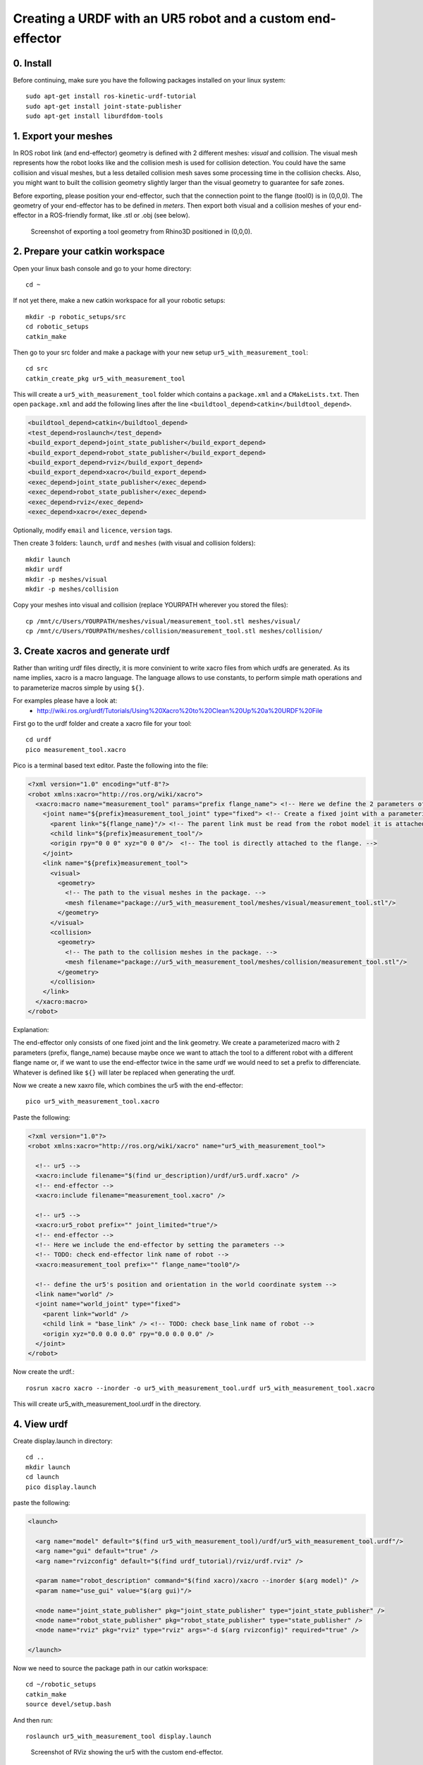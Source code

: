 .. _ros_examples:

********************************************************************************
Creating a URDF with an UR5 robot and a custom end-effector
********************************************************************************

0. Install
==========

Before continuing, make sure you have the following packages installed on your linux system::

  sudo apt-get install ros-kinetic-urdf-tutorial
  sudo apt-get install joint-state-publisher
  sudo apt-get install liburdfdom-tools


1. Export your meshes
=====================

In ROS robot link (and end-effector) geometry is defined with 2 different meshes: *visual* and *collision*. The visual mesh represents how the robot looks like and the collision mesh is used for collision detection. You could have the same collision and visual meshes, but a less detailed collision mesh saves some processing time in the collision checks. Also, you might want to built the collision geometry slightly larger than the visual geometry to guarantee for safe zones.

Before exporting, please position your end-effector, such that the connection point to the flange (tool0) is in (0,0,0). The geometry of your end-effector has to be defined in *meters*. Then export both visual and a collision meshes of your end-effector in a ROS-friendly format, like .stl or .obj (see below).

.. figure:: 07_urdf_tool_00.jpg
    :figclass: figure
    :class: figure-img img-fluid

    Screenshot of exporting a tool geometry from Rhino3D positioned in (0,0,0).


2. Prepare your catkin workspace
================================

Open your linux bash console and go to your home directory::

  cd ~

If not yet there, make a new catkin workspace for all your robotic setups::

  mkdir -p robotic_setups/src
  cd robotic_setups
  catkin_make

Then go to your src folder and make a package with your new setup ``ur5_with_measurement_tool``::

  cd src
  catkin_create_pkg ur5_with_measurement_tool

This will create a ``ur5_with_measurement_tool`` folder which contains a ``package.xml`` and a ``CMakeLists.txt``.
Then open ``package.xml`` and add the following lines after the line ``<buildtool_depend>catkin</buildtool_depend>``.

.. code-block:: xml

  <buildtool_depend>catkin</buildtool_depend>
  <test_depend>roslaunch</test_depend>
  <build_export_depend>joint_state_publisher</build_export_depend>
  <build_export_depend>robot_state_publisher</build_export_depend>
  <build_export_depend>rviz</build_export_depend>
  <build_export_depend>xacro</build_export_depend>
  <exec_depend>joint_state_publisher</exec_depend>
  <exec_depend>robot_state_publisher</exec_depend>
  <exec_depend>rviz</exec_depend>
  <exec_depend>xacro</exec_depend>

Optionally, modify ``email`` and ``licence``, ``version`` tags.

Then create 3 folders: ``launch``, ``urdf`` and ``meshes`` (with visual and collision folders)::

  mkdir launch
  mkdir urdf
  mkdir -p meshes/visual
  mkdir -p meshes/collision

Copy your meshes into visual and collision (replace YOURPATH wherever you stored the files)::

  cp /mnt/c/Users/YOURPATH/meshes/visual/measurement_tool.stl meshes/visual/
  cp /mnt/c/Users/YOURPATH/meshes/collision/measurement_tool.stl meshes/collision/


3. Create xacros and generate urdf
==================================

Rather than writing urdf files directly, it is more convinient to write xacro 
files from which urdfs are generated. As its name implies, xacro is a macro 
language. The language allows to use constants, to perform simple math 
operations and to parameterize macros simple by using ``${}``.

For examples please have a look at:
  * http://wiki.ros.org/urdf/Tutorials/Using%20Xacro%20to%20Clean%20Up%20a%20URDF%20File

 
First go to the urdf folder and create a xacro file for your tool::

  cd urdf
  pico measurement_tool.xacro

Pico is a terminal based text editor. Paste the following into the file:

.. code-block:: xml

  <?xml version="1.0" encoding="utf-8"?>
  <robot xmlns:xacro="http://ros.org/wiki/xacro">
    <xacro:macro name="measurement_tool" params="prefix flange_name"> <!-- Here we define the 2 parameters of the macro -->
      <joint name="${prefix}measurement_tool_joint" type="fixed"> <!-- Create a fixed joint with a parameterized name. -->
        <parent link="${flange_name}"/> <!-- The parent link must be read from the robot model it is attached to. -->
        <child link="${prefix}measurement_tool"/>
        <origin rpy="0 0 0" xyz="0 0 0"/>  <!-- The tool is directly attached to the flange. -->
      </joint>
      <link name="${prefix}measurement_tool">
        <visual>
          <geometry>
            <!-- The path to the visual meshes in the package. -->
            <mesh filename="package://ur5_with_measurement_tool/meshes/visual/measurement_tool.stl"/> 
          </geometry>
        </visual>
        <collision>
          <geometry>
            <!-- The path to the collision meshes in the package. -->
            <mesh filename="package://ur5_with_measurement_tool/meshes/collision/measurement_tool.stl"/>
          </geometry>
        </collision>
      </link>
    </xacro:macro>
  </robot>

Explanation:

The end-effector only consists of one fixed joint and the link geometry. We create a
parameterized macro with 2 parameters (prefix, flange_name) because maybe once 
we want to attach the tool to a different robot with a different flange name or,
if we want to use the end-effector twice in the same urdf we would need to set a
prefix to differenciate. Whatever is defined like ``${}`` will later be replaced
when generating the urdf.

Now we create a new xaxro file, which combines the ur5 with the end-effector::

  pico ur5_with_measurement_tool.xacro

Paste the following:

.. code-block:: xml

  <?xml version="1.0"?>
  <robot xmlns:xacro="http://ros.org/wiki/xacro" name="ur5_with_measurement_tool">

    <!-- ur5 -->
    <xacro:include filename="$(find ur_description)/urdf/ur5.urdf.xacro" />
    <!-- end-effector -->
    <xacro:include filename="measurement_tool.xacro" />

    <!-- ur5 -->
    <xacro:ur5_robot prefix="" joint_limited="true"/>
    <!-- end-effector -->
    <!-- Here we include the end-effector by setting the parameters -->
    <!-- TODO: check end-effector link name of robot -->
    <xacro:measurement_tool prefix="" flange_name="tool0"/>
    
    <!-- define the ur5's position and orientation in the world coordinate system -->
    <link name="world" />
    <joint name="world_joint" type="fixed">
      <parent link="world" />
      <child link = "base_link" /> <!-- TODO: check base_link name of robot -->
      <origin xyz="0.0 0.0 0.0" rpy="0.0 0.0 0.0" />
    </joint>
  </robot>


Now create the urdf.::

  rosrun xacro xacro --inorder -o ur5_with_measurement_tool.urdf ur5_with_measurement_tool.xacro

This will create ur5_with_measurement_tool.urdf in the directory.


4. View urdf
============

Create display.launch in directory::

  cd ..
  mkdir launch
  cd launch
  pico display.launch

paste the following:

.. code-block:: xml

  <launch>

    <arg name="model" default="$(find ur5_with_measurement_tool)/urdf/ur5_with_measurement_tool.urdf"/>
    <arg name="gui" default="true" />
    <arg name="rvizconfig" default="$(find urdf_tutorial)/rviz/urdf.rviz" />

    <param name="robot_description" command="$(find xacro)/xacro --inorder $(arg model)" />
    <param name="use_gui" value="$(arg gui)"/>

    <node name="joint_state_publisher" pkg="joint_state_publisher" type="joint_state_publisher" />
    <node name="robot_state_publisher" pkg="robot_state_publisher" type="state_publisher" />
    <node name="rviz" pkg="rviz" type="rviz" args="-d $(arg rvizconfig)" required="true" />

  </launch>

Now we need to source the package path in our catkin workspace::

  cd ~/robotic_setups
  catkin_make
  source devel/setup.bash

And then run::

  roslaunch ur5_with_measurement_tool display.launch


.. figure:: 07_urdf_tool_01.jpg
    :figclass: figure
    :class: figure-img img-fluid

    Screenshot of RViz showing the ur5 with the custom end-effector.


Further links
=============

* http://wiki.ros.org/urdf/Tutorials/Building%20a%20Visual%20Robot%20Model%20with%20URDF%20from%20Scratch
* http://wiki.ros.org/urdf/Tutorials/Adding%20Physical%20and%20Collision%20Properties%20to%20a%20URDF%20Model
* http://wiki.ros.org/urdf/Tutorials/Create%20your%20own%20urdf%20file




